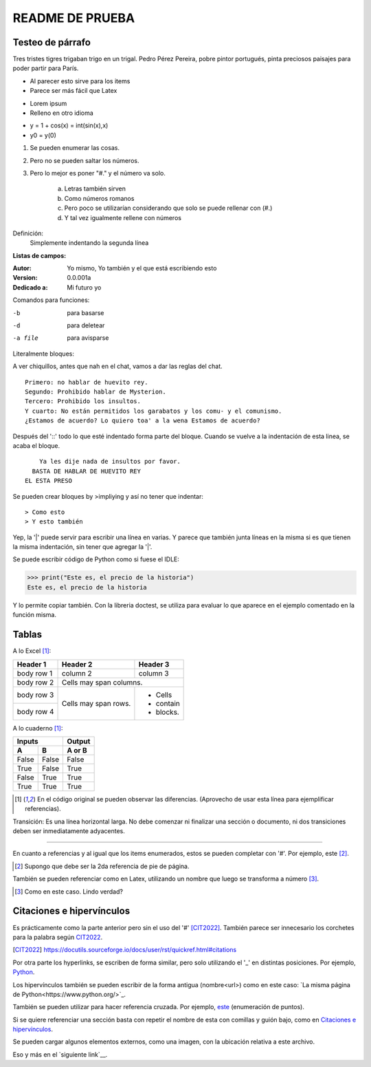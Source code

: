 ================
README DE PRUEBA
================

Testeo de párrafo
-----------------

Tres tristes tigres trigaban trigo en un trigal. Pedro Pérez Pereira, pobre pintor portugués, pinta preciosos paisajes para poder partir para París.

- Al parecer esto sirve para los items
- Parece ser más fácil que Latex

* Lorem ipsum
* Relleno en otro idioma

+ y = 1 + cos(x) = int(sin(x),x)
+ y0 = y(0)

.. _este:

1. Se pueden enumerar las cosas.
2. Pero no se pueden saltar los números.
#. Pero lo mejor es poner "#." y el número va solo.

    a. Letras también sirven
    #. Como números romanos
    #. Pero poco se utilizarían considerando que solo se puede rellenar con (#.)
    #. Y tal vez igualmente rellene con números


Definición:
    Simplemente indentando la segunda línea

**Listas de campos:**

:Autor: Yo mismo,
        Yo también
        y el que está escribiendo esto
:Version: 0.0.001a
:Dedicado a: Mi futuro yo

Comandos para funciones:

-b       para basarse
-d       para deletear
-a file  para avisparse

Literalmente bloques:

A ver chiquillos, antes que nah en el chat, vamos a dar las reglas del chat.

::

  Primero: no hablar de huevito rey.
  Segundo: Prohibido hablar de Mysterion.
  Tercero: Prohibido los insultos.
  Y cuarto: No están permitidos los garabatos y los comu- y el comunismo.
  ¿Estamos de acuerdo? Lo quiero toa' a la wena Estamos de acuerdo?

Después del '::' todo lo que esté indentado forma parte del bloque. Cuando se vuelve a la indentación de esta linea, se acaba el bloque.

::

      Ya les dije nada de insultos por favor.
    BASTA DE HABLAR DE HUEVITO REY
  EL ESTA PRESO

Se pueden crear bloques by >impliying y así no tener que indentar::

> Como esto
> Y esto también

|   Yep, la '|' puede servir para escribir una línea en varias.
    Y parece que también junta líneas en la misma
    si es que tienen la misma indentación,
    sin tener que agregar la '|'.

Se puede escribir código de Python como si fuese el IDLE:

>>> print("Este es, el precio de la historia")
Este es, el precio de la historia

Y lo permite copiar también. Con la libreria doctest, se utiliza para evaluar lo que aparece en el ejemplo comentado en la función misma.

Tablas
------

A lo Excel [1]_:

+------------+------------+-----------+
| Header 1   | Header 2   | Header 3  |
+============+============+===========+
| body row 1 | column 2   | column 3  |
+------------+------------+-----------+
| body row 2 | Cells may span columns.|
+------------+------------+-----------+
| body row 3 | Cells may  | - Cells   |
+------------+ span rows. | - contain |
| body row 4 |            | - blocks. |
+------------+------------+-----------+

A lo cuaderno [1]_:

=====  =====  ======
   Inputs     Output
------------  ------
  A      B    A or B
=====  =====  ======
False  False  False
True   False  True
False  True   True
True   True   True
=====  =====  ======

.. [1] En el código original se pueden observar las diferencias. (Aprovecho de usar esta línea para ejemplificar referencias).

Transición: Es una línea horizontal larga. No debe comenzar ni finalizar una sección o documento, ni dos transiciones deben ser inmediatamente adyacentes.

-----------------

En cuanto a referencias y al igual que los items enumerados, estos se pueden completar con '#'. Por ejemplo, este [#]_.

.. [#] Supongo que debe ser la 2da referencia de pie de página.

También se pueden referenciar como en Latex, utilizando un nombre que luego se transforma a número [#ejemplo]_.

.. [#ejemplo] Como en este caso. Lindo verdad?

Citaciones e hipervínculos
--------------------------

Es prácticamente como la parte anterior pero sin el uso del '#' [CIT2022]_. También parece ser innecesario los corchetes para la palabra según CIT2022_.

.. [CIT2022] https://docutils.sourceforge.io/docs/user/rst/quickref.html#citations

Por otra parte los hyperlinks, se escriben de forma similar, pero solo utilizando el '_' en distintas posiciones. Por ejemplo, Python_.

.. _Python: https://www.python.org/

Los hipervínculos también se pueden escribir de la forma antigua (nombre<url>) como en este caso: `La misma página de Python<https://www.python.org/>`_.

También se pueden utilizar para hacer referencia cruzada. Por ejemplo, este_ (enumeración de puntos).

Si se quiere referenciar una sección basta con repetir el nombre de esta con comillas y guión bajo, como en `Citaciones e hipervínculos`_.

Se pueden cargar algunos elementos externos, como una imagen, con la ubicación relativa a este archivo.

.. image:: images/patito.png

Eso y más en el `siguiente link`__.

.. _Link :: https://docutils.sourceforge.io/docs/ref/rst/directives.html
__ Link_